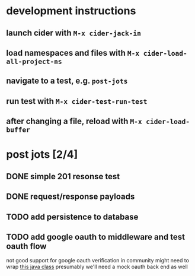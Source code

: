 * development instructions
** launch cider with ~M-x cider-jack-in~
** load namespaces and files with ~M-x cider-load-all-project-ns~
** navigate to a test, e.g. ~post-jots~
** run test with ~M-x cider-test-run-test~
** after changing a file, reload with ~M-x cider-load-buffer~
* post jots [2/4]
** DONE simple 201 resonse test
** DONE request/response payloads
** TODO add persistence to database
** TODO add google oauth to middleware and test oauth flow
not good support for google oauth verification in community
might need to wrap [[https://github.com/googleapis/google-api-java-client/blob/main/google-api-client/src/main/java/com/google/api/client/googleapis/auth/oauth2/GoogleIdTokenVerifier.java][this java class]]
presumably we'll need a mock oauth back end as well
